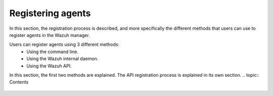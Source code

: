 .. Copyright (C) 2018 Wazuh, Inc.

.. _register_agents:

Registering agents
==================

.. meta::
  :description: Learn more about the different methods that can be used to register agents against the Wazuh manager.

In this section, the registration process is described, and more specifically the different methods that users can use to register agents in the Wazuh manager.

Users can register agents using 3 different methods:
  - Using the command line.
  - Using the Wazuh internal daemon.
  - Using the Wazuh API.

In this section, the first two methods are explained. The API registration process is explained in its own section.
.. topic:: Contents

    .. toctree::
        :maxdepth: 2

        registration-process
        using-command-line
        use-registration-service
      
